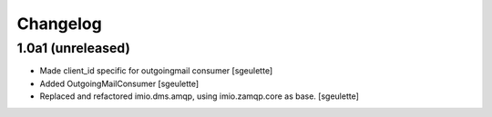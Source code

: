 Changelog
=========


1.0a1 (unreleased)
------------------

- Made client_id specific for outgoingmail consumer
  [sgeulette]
- Added OutgoingMailConsumer
  [sgeulette]
- Replaced and refactored imio.dms.amqp, using imio.zamqp.core as base.
  [sgeulette]
